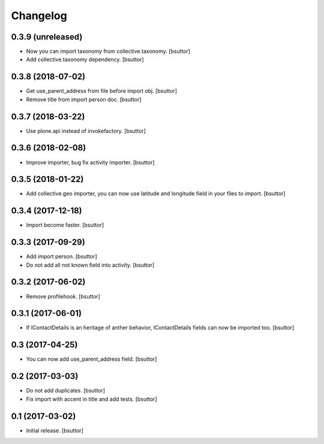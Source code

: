 Changelog
=========


0.3.9 (unreleased)
------------------

- Now you can import taxonomy from collective.taxonomy.
  [bsuttor]

- Add collective.taxonomy dependency.
  [bsuttor]


0.3.8 (2018-07-02)
------------------

- Get use_parent_address from file before import obj.
  [bsuttor]

- Remove title from import person doc.
  [bsuttor]


0.3.7 (2018-03-22)
------------------

- Use plone.api instead of invokefactory.
  [bsuttor]


0.3.6 (2018-02-08)
------------------

- Improve importer, bug fix activity importer.
  [bsuttor]


0.3.5 (2018-01-22)
------------------

- Add collective.geo importer, you can now use latitude and longitude field in your files to import.
  [bsuttor]


0.3.4 (2017-12-18)
------------------

- Import become faster.
  [bsuttor]


0.3.3 (2017-09-29)
------------------

- Add import person.
  [bsuttor]

- Do not add all not known field into activity.
  [bsuttor]


0.3.2 (2017-06-02)
------------------

- Remove profilehook.
  [bsuttor]


0.3.1 (2017-06-01)
------------------

- If IContactDetails is an heritage of anther behavior, IContactDetails fields can now be imported too.
  [bsuttor]


0.3 (2017-04-25)
----------------

- You can now add use_parent_address field.
  [bsuttor]


0.2 (2017-03-03)
----------------

- Do not add duplicates.
  [bsuttor]

- Fix import with accent in title and add tests.
  [bsuttor]


0.1 (2017-03-02)
----------------

- Initial release.
  [bsuttor]
